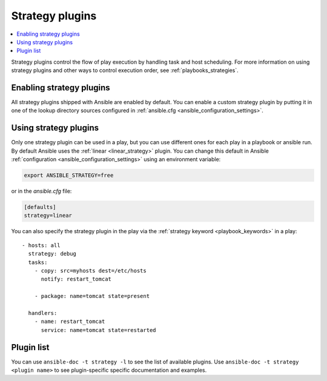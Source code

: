 .. _strategy_plugins:

Strategy plugins
================

.. contents::
   :local:
   :depth: 2

Strategy plugins control the flow of play execution by handling task and host scheduling. For more information on using strategy plugins and other ways to control execution order, see :ref:`playbooks_strategies`.

.. _enable_strategy:

Enabling strategy plugins
-------------------------

All strategy plugins shipped with Ansible are enabled by default. You can enable a custom strategy plugin by
putting it in one of the lookup directory sources configured in :ref:`ansible.cfg <ansible_configuration_settings>`.

.. _using_strategy:

Using strategy plugins
----------------------

Only one strategy plugin can be used in a play, but you can use different ones for each play in a playbook or ansible run. By default Ansible uses the :ref:`linear <linear_strategy>` plugin. You can change this default in Ansible :ref:`configuration <ansible_configuration_settings>` using an environment variable:

.. code-block:: shell

    export ANSIBLE_STRATEGY=free

or in the `ansible.cfg` file:

.. code-block:: ini

    [defaults]
    strategy=linear

You can also specify the strategy plugin in the play via the :ref:`strategy keyword <playbook_keywords>` in a play::

  - hosts: all
    strategy: debug
    tasks:
      - copy: src=myhosts dest=/etc/hosts
        notify: restart_tomcat

      - package: name=tomcat state=present

    handlers:
      - name: restart_tomcat
        service: name=tomcat state=restarted

.. _strategy_plugin_list:

Plugin list
-----------

You can use ``ansible-doc -t strategy -l`` to see the list of available plugins.
Use ``ansible-doc -t strategy <plugin name>`` to see plugin-specific specific documentation and examples.


.. seealso::

   :ref:`about_playbooks`
       An introduction to playbooks
   :ref:`inventory_plugins`
       Inventory plugins
   :ref:`callback_plugins`
       Callback plugins
   :ref:`filter_plugins`
       Filter plugins
   :ref:`test_plugins`
       Test plugins
   :ref:`lookup_plugins`
       Lookup plugins
   `User Mailing List <https://groups.google.com/group/ansible-devel>`_
       Have a question?  Stop by the google group!
   :ref:`communication_irc`
       How to join Ansible chat channels
